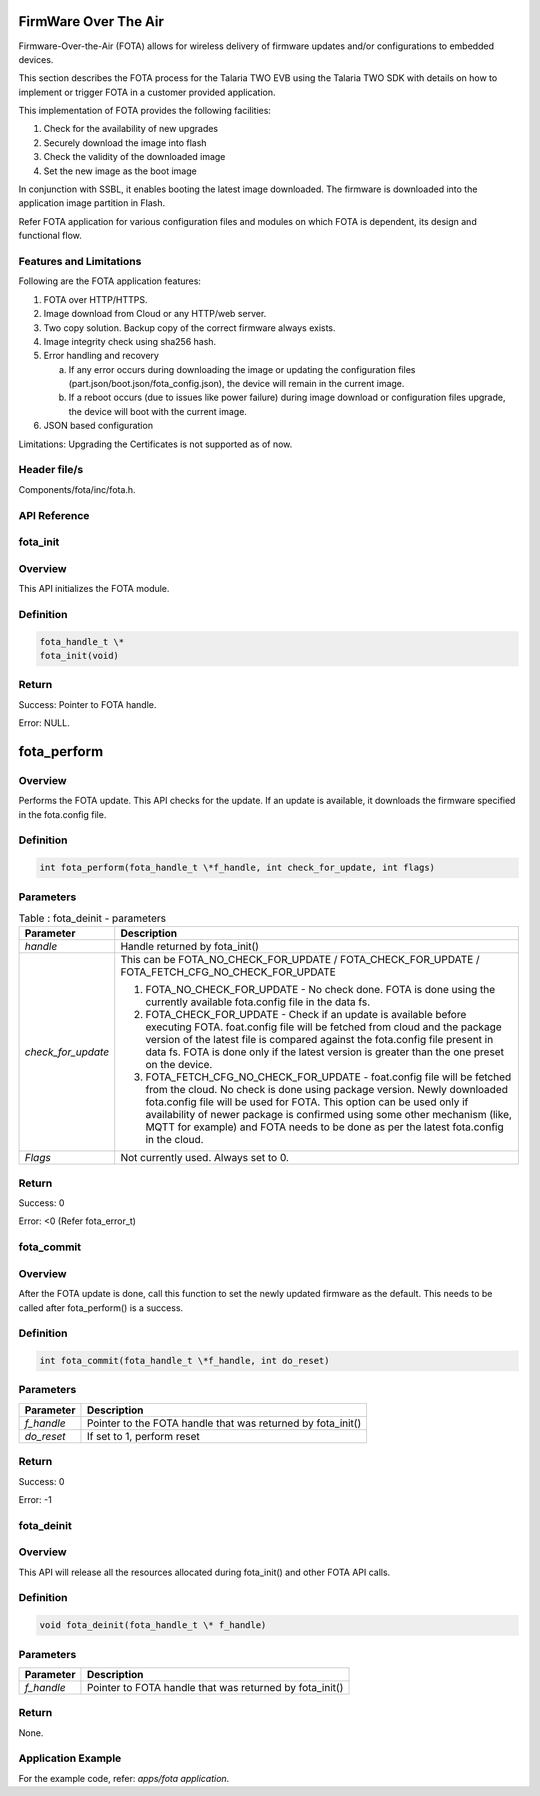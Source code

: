 FirmWare Over The Air
-----------------------

Firmware-Over-the-Air (FOTA) allows for wireless delivery of firmware
updates and/or configurations to embedded devices.

This section describes the FOTA process for the Talaria TWO EVB using
the Talaria TWO SDK with details on how to implement or trigger FOTA in
a customer provided application.

This implementation of FOTA provides the following facilities:

1. Check for the availability of new upgrades

2. Securely download the image into flash

3. Check the validity of the downloaded image

4. Set the new image as the boot image

In conjunction with SSBL, it enables booting the latest image
downloaded. The firmware is downloaded into the application image
partition in Flash.

Refer FOTA application for various configuration files and modules on
which FOTA is dependent, its design and functional flow.

Features and Limitations
~~~~~~~~~~~~~~~~~~~~~~~~~

Following are the FOTA application features:

1. FOTA over HTTP/HTTPS.

2. Image download from Cloud or any HTTP/web server.

3. Two copy solution. Backup copy of the correct firmware always exists.

4. Image integrity check using sha256 hash.

5. Error handling and recovery

   a. If any error occurs during downloading the image or updating the
      configuration files (part.json/boot.json/fota_config.json), the
      device will remain in the current image.

   b. If a reboot occurs (due to issues like power failure) during image
      download or configuration files upgrade, the device will boot with
      the current image.

6. JSON based configuration

Limitations: Upgrading the Certificates is not supported as of now.

Header file/s
~~~~~~~~~~~~~~~~~~~~~~~~~
Components/fota/inc/fota.h.

API Reference
~~~~~~~~~~~~~~~~~~~~~~~~~

fota_init
~~~~~~~~~~~~~~~~~~~~~~~~~

Overview
~~~~~~~~~~~~~~~~~~~~~~~~~

This API initializes the FOTA module.

Definition 
~~~~~~~~~~~

.. code:: c

    fota_handle_t \*
    fota_init(void)


Return
~~~~~~

Success: Pointer to FOTA handle.

Error: NULL.

fota_perform
------------

.. _overview-1:

Overview
~~~~~~~~

Performs the FOTA update. This API checks for the update. If an update
is available, it downloads the firmware specified in the fota.config
file.

.. _definition-1:

Definition
~~~~~~~~~~

.. code:: c

    int fota_perform(fota_handle_t \*f_handle, int check_for_update, int flags)

Parameters
~~~~~~~~~~

.. table:: Table : fota_deinit - parameters

   +--------------------+------------------------------------------------------+
   | **Parameter**      | **Description**                                      |
   +====================+======================================================+
   | *handle*           | Handle returned by fota_init()                       |
   +--------------------+------------------------------------------------------+
   | *check_for_update* | This can be FOTA_NO_CHECK_FOR_UPDATE /               |
   |                    | FOTA_CHECK_FOR_UPDATE /                              |
   |                    | FOTA_FETCH_CFG_NO_CHECK_FOR_UPDATE                   |
   |                    |                                                      |
   |                    | 1. FOTA_NO_CHECK_FOR_UPDATE - No check done. FOTA is |
   |                    |    done using the currently available fota.config    |
   |                    |    file in the data fs.                              |
   |                    |                                                      |
   |                    | 2. FOTA_CHECK_FOR_UPDATE - Check if an update is     |
   |                    |    available before executing FOTA. foat.config file |
   |                    |    will be fetched from cloud and the package        |
   |                    |    version of the latest file is compared against    |
   |                    |    the fota.config file present in data fs. FOTA is  |
   |                    |    done only if the latest version is greater than   |
   |                    |    the one preset on the device.                     |
   |                    |                                                      |
   |                    | 3. FOTA_FETCH_CFG_NO_CHECK_FOR_UPDATE - foat.config  |
   |                    |    file will be fetched from the cloud. No check is  |
   |                    |    done using package version. Newly downloaded      |
   |                    |    fota.config file will be used for FOTA. This      |
   |                    |    option can be used only if availability of newer  |
   |                    |    package is confirmed using some other mechanism   |
   |                    |    (like, MQTT for example) and FOTA needs to be     |
   |                    |    done as per the latest fota.config in the cloud.  |
   +--------------------+------------------------------------------------------+
   | *Flags*            | Not currently used. Always set to 0.                 |
   +--------------------+------------------------------------------------------+

.. _return-1:

Return
~~~~~~

Success: 0

Error: <0 (Refer fota_error_t)

fota_commit
~~~~~~~~~~~~~~~~~~~~~~~~~
.. _overview-2:

Overview
~~~~~~~~

After the FOTA update is done, call this function to set the newly
updated firmware as the default. This needs to be called after
fota_perform() is a success.

.. _definition-2:

Definition
~~~~~~~~~~

.. code:: c

    int fota_commit(fota_handle_t \*f_handle, int do_reset)

.. _parameters-1:

Parameters
~~~~~~~~~~

+--------------------+-------------------------------------------------------------+
| **Parameter**      | **Description**                                             |
+====================+=============================================================+
| *f_handle*         | Pointer to the FOTA handle that was returned by fota_init() |
+--------------------+-------------------------------------------------------------+
| *do_reset*         | If set to 1, perform reset                                  |
+--------------------+-------------------------------------------------------------+

.. _return-2:

Return
~~~~~~

Success: 0

Error: -1

fota_deinit
~~~~~~~~~~~~~~~~~~~~~~~~~

.. _overview-3:

Overview
~~~~~~~~

This API will release all the resources allocated during fota_init() and
other FOTA API calls.

.. _definition-3:

Definition
~~~~~~~~~~

.. code:: c

    void fota_deinit(fota_handle_t \* f_handle)

.. _parameters-2:

Parameters
~~~~~~~~~~

+--------------------+----------------------------------------------------------+
| **Parameter**      | **Description**                                          |
+====================+==========================================================+
| *f_handle*         | Pointer to FOTA handle that was returned by fota_init()  |
+--------------------+----------------------------------------------------------+

.. _return-3:

Return
~~~~~~

None.

Application Example
~~~~~~~~~~~~~~~~~~~~~~~~~

For the example code, refer: *apps/fota application*.
